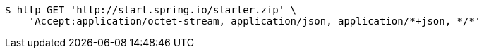 [source,bash]
----
$ http GET 'http://start.spring.io/starter.zip' \
    'Accept:application/octet-stream, application/json, application/*+json, */*'
----